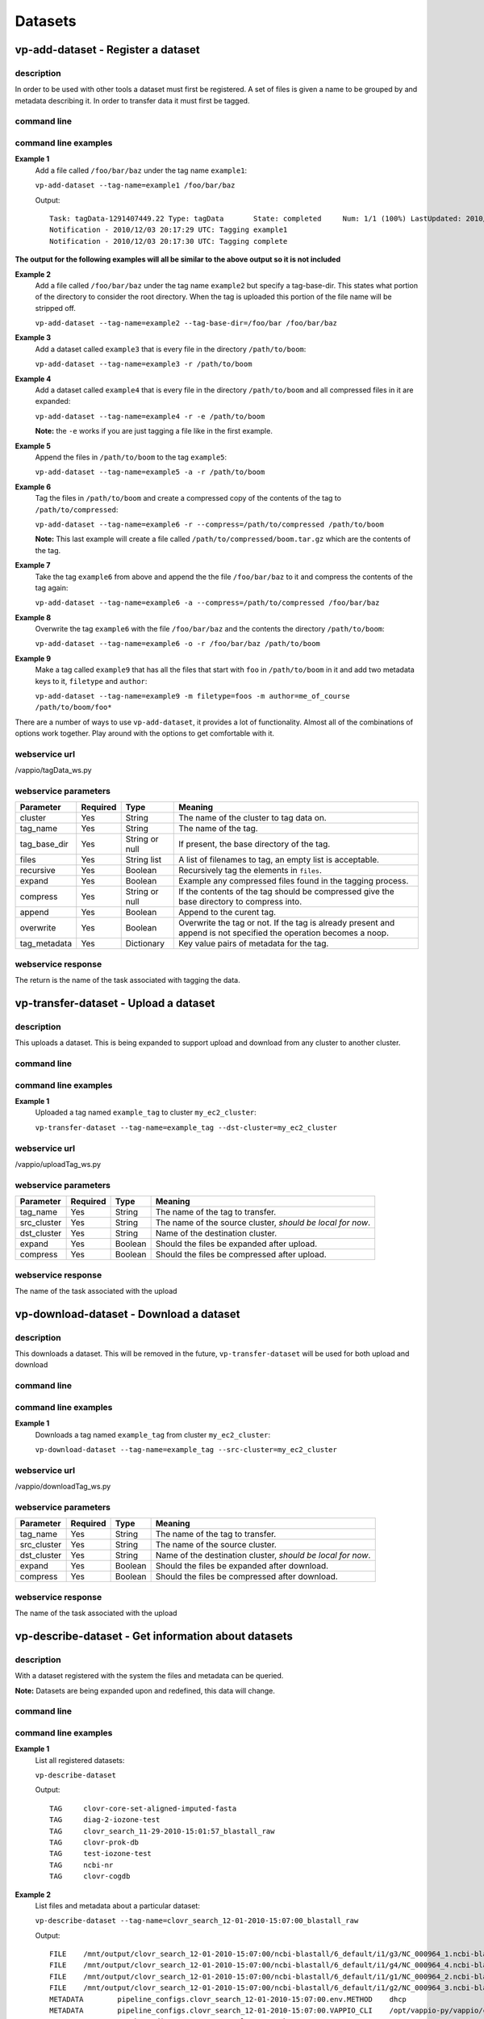 Datasets
========

vp-add-dataset - Register a dataset
-----------------------------------

description
^^^^^^^^^^^

In order to be used with other tools a dataset must first be registered.  A set of files is
given a name to be grouped by and metadata describing it.  In order to transfer data it
must first be tagged.

command line
^^^^^^^^^^^^

.. program-output:: vp-add-dataset --help

command line examples
^^^^^^^^^^^^^^^^^^^^^

**Example 1**
    Add a file called ``/foo/bar/baz`` under the tag name ``example1``:

    ``vp-add-dataset --tag-name=example1 /foo/bar/baz``

    Output::

        Task: tagData-1291407449.22 Type: tagData       State: completed     Num: 1/1 (100%) LastUpdated: 2010/12/03 20:17:30 UTC
        Notification - 2010/12/03 20:17:29 UTC: Tagging example1
        Notification - 2010/12/03 20:17:30 UTC: Tagging complete


**The output for the following examples will all be similar to the above output so it is not included**

**Example 2**
    Add a file called ``/foo/bar/baz`` under the tag name ``example2`` but specify a tag-base-dir.  This states what portion of the
    directory to consider the root directory.  When the tag is uploaded this portion of the file name will be stripped off.

    ``vp-add-dataset --tag-name=example2 --tag-base-dir=/foo/bar /foo/bar/baz``


**Example 3**
    Add a dataset called ``example3`` that is every file in the directory ``/path/to/boom``:

    ``vp-add-dataset --tag-name=example3 -r /path/to/boom``


**Example 4**
    Add a dataset called ``example4`` that is every file in the directory ``/path/to/boom`` and all compressed files in it are expanded:

    ``vp-add-dataset --tag-name=example4 -r -e /path/to/boom``

    **Note:** the ``-e`` works if you are just tagging a file like in the first example.

**Example 5**
    Append the files in ``/path/to/boom`` to the tag ``example5``:

    ``vp-add-dataset --tag-name=example5 -a -r /path/to/boom``

**Example 6**
    Tag the files in ``/path/to/boom`` and create a compressed copy of the contents of the tag to ``/path/to/compressed``:

    ``vp-add-dataset --tag-name=example6 -r --compress=/path/to/compressed /path/to/boom``

    **Note:** This last example will create a file called ``/path/to/compressed/boom.tar.gz`` which are the contents
    of the tag.

**Example 7**
    Take the tag ``example6`` from above and append the the file ``/foo/bar/baz`` to it and compress the contents of the tag again:

    ``vp-add-dataset --tag-name=example6 -a --compress=/path/to/compressed /foo/bar/baz``

**Example 8**
    Overwrite the tag ``example6`` with the file ``/foo/bar/baz`` and the contents the directory ``/path/to/boom``:

    ``vp-add-dataset --tag-name=example6 -o -r /foo/bar/baz /path/to/boom``

**Example 9**
    Make a tag called ``example9`` that has all the files that start with ``foo`` in ``/path/to/boom`` in it and add two
    metadata keys to it, ``filetype`` and ``author``:

    ``vp-add-dataset --tag-name=example9 -m filetype=foos -m author=me_of_course /path/to/boom/foo*``


There are a number of ways to use ``vp-add-dataset``, it provides a lot of functionality.  Almost all of the combinations
of options work together.  Play around with the options to get comfortable with it.

webservice url
^^^^^^^^^^^^^^

/vappio/tagData_ws.py

webservice parameters
^^^^^^^^^^^^^^^^^^^^^

============  ========  ==============  ==================================================================================================================
Parameter     Required  Type            Meaning
============  ========  ==============  ==================================================================================================================
cluster       Yes       String          The name of the cluster to tag data on.
tag_name      Yes       String          The name of the tag.
tag_base_dir  Yes       String or null  If present, the base directory of the tag.
files         Yes       String list     A list of filenames to tag, an empty list is acceptable.
recursive     Yes       Boolean         Recursively tag the elements in ``files``.
expand        Yes       Boolean         Example any compressed files found in the tagging process.
compress      Yes       String or null  If the contents of the tag should be compressed give the base directory to compress into.
append        Yes       Boolean         Append to the curent tag.
overwrite     Yes       Boolean         Overwrite the tag or not.  If the tag is already present and append is not specified the operation becomes a noop.
tag_metadata  Yes       Dictionary      Key value pairs of metadata for the tag.
============  ========  ==============  ==================================================================================================================

webservice response
^^^^^^^^^^^^^^^^^^^

The return is the name of the task associated with tagging the data.

vp-transfer-dataset - Upload a dataset
--------------------------------------

description
^^^^^^^^^^^

This uploads a dataset.  This is being expanded to support upload and download from any cluster to another cluster.

command line
^^^^^^^^^^^^

.. program-output:: vp-transfer-dataset --help

command line examples
^^^^^^^^^^^^^^^^^^^^^

**Example 1**
    Uploaded a tag named ``example_tag`` to cluster ``my_ec2_cluster``:

    ``vp-transfer-dataset --tag-name=example_tag --dst-cluster=my_ec2_cluster``


webservice url
^^^^^^^^^^^^^^

/vappio/uploadTag_ws.py

webservice parameters
^^^^^^^^^^^^^^^^^^^^^

===========  ========  =======  ==========================================================
Parameter    Required  Type     Meaning
===========  ========  =======  ==========================================================
tag_name     Yes       String   The name of the tag to transfer.
src_cluster  Yes       String   The name of the source cluster, *should be local for now*.
dst_cluster  Yes       String   Name of the destination cluster.
expand       Yes       Boolean  Should the files be expanded after upload.
compress     Yes       Boolean  Should the files be compressed after upload.
===========  ========  =======  ==========================================================

webservice response
^^^^^^^^^^^^^^^^^^^

The name of the task associated with the upload


vp-download-dataset - Download a dataset
--------------------------------------

description
^^^^^^^^^^^

This downloads a dataset.  This will be removed in the future, ``vp-transfer-dataset`` will be used for both upload and download

command line
^^^^^^^^^^^^

.. program-output:: vp-download-dataset --help

command line examples
^^^^^^^^^^^^^^^^^^^^^

**Example 1**
    Downloads a tag named ``example_tag`` from cluster ``my_ec2_cluster``:

    ``vp-download-dataset --tag-name=example_tag --src-cluster=my_ec2_cluster``


webservice url
^^^^^^^^^^^^^^

/vappio/downloadTag_ws.py

webservice parameters
^^^^^^^^^^^^^^^^^^^^^

===========  ========  =======  ===========================================================
Parameter    Required  Type     Meaning
===========  ========  =======  ===========================================================
tag_name     Yes       String   The name of the tag to transfer.
src_cluster  Yes       String   The name of the source cluster.
dst_cluster  Yes       String   Name of the destination cluster, *should be local for now*.
expand       Yes       Boolean  Should the files be expanded after download.
compress     Yes       Boolean  Should the files be compressed after download.
===========  ========  =======  ===========================================================

webservice response
^^^^^^^^^^^^^^^^^^^

The name of the task associated with the upload

vp-describe-dataset - Get information about datasets
----------------------------------------------------

description
^^^^^^^^^^^

With a dataset registered with the system the files and metadata can be queried.

**Note:** Datasets are being expanded upon and redefined, this data will change.

command line
^^^^^^^^^^^^

.. program-output:: vp-describe-dataset --help

command line examples
^^^^^^^^^^^^^^^^^^^^^

**Example 1**
    List all registered datasets:

    ``vp-describe-dataset``

    Output::

        TAG     clovr-core-set-aligned-imputed-fasta
	TAG     diag-2-iozone-test
	TAG     clovr_search_11-29-2010-15:01:57_blastall_raw
	TAG     clovr-prok-db
	TAG     test-iozone-test
	TAG     ncbi-nr
	TAG     clovr-cogdb

**Example 2**
    List files and metadata about a particular dataset:

    ``vp-describe-dataset --tag-name=clovr_search_12-01-2010-15:07:00_blastall_raw``

    Output::

        FILE    /mnt/output/clovr_search_12-01-2010-15:07:00/ncbi-blastall/6_default/i1/g3/NC_000964_1.ncbi-blastall.raw
	FILE    /mnt/output/clovr_search_12-01-2010-15:07:00/ncbi-blastall/6_default/i1/g4/NC_000964_4.ncbi-blastall.raw
	FILE    /mnt/output/clovr_search_12-01-2010-15:07:00/ncbi-blastall/6_default/i1/g1/NC_000964_2.ncbi-blastall.raw
	FILE    /mnt/output/clovr_search_12-01-2010-15:07:00/ncbi-blastall/6_default/i1/g2/NC_000964_3.ncbi-blastall.raw
	METADATA        pipeline_configs.clovr_search_12-01-2010-15:07:00.env.METHOD    dhcp
	METADATA        pipeline_configs.clovr_search_12-01-2010-15:07:00.VAPPIO_CLI    /opt/vappio-py/vappio/cli/
	METADATA        tag_base_dir    /mnt/output/clovr_search_12-01-2010-15:07:00
	METADATA        pipeline_configs.clovr_search_12-01-2010-15:07:00.NODE_TYPE     MASTER
	METADATA        pipeline_configs.clovr_search_12-01-2010-15:07:00.dirs.clovr_project    /mnt/projects/clovr
	METADATA        pipeline_configs.clovr_search_12-01-2010-15:07:00.cluster.CLUSTER_NAME  local
	METADATA        pipeline_configs.clovr_search_12-01-2010-15:07:00.cluster.EXEC_NODES    0

webservice url
^^^^^^^^^^^^^^

/vappio/queryTag_ws.py

webservice parameters
^^^^^^^^^^^^^^^^^^^^^

=========  ========  ===========  ========================================================
Parameter  Required  Type         Meaning
=========  ========  ===========  ========================================================
cluster    Yes       String       Name of cluster to query.
tag_name   Yes       String List  List of tags to get info for, an empty list of all tags.
=========  ========  ===========  ========================================================

webservice response
^^^^^^^^^^^^^^^^^^^

A list of datasets is returned where each entry is a dictionary containing the following values:

============  ===========  =================================================================
Parameter     Name         Meaning
============  ===========  =================================================================
name          String       Name of the dataset.
files         String List  A list of all the files in the dataset.
metadata.???  String       All metadata is stored with the string 'metadata.' infront of it.
============  ===========  =================================================================
